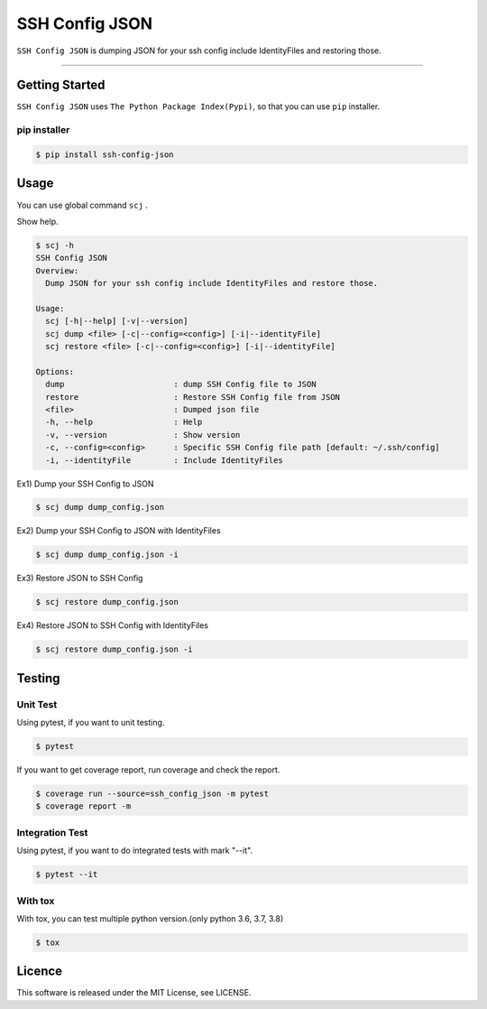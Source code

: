 ===============
SSH Config JSON
===============

``SSH Config JSON`` is dumping JSON for your ssh config include IdentityFiles and restoring those.

------

.. image:: http://img.shields.io/badge/license-MIT-blue.svg?style=flat
   :target: https://github.com/tubone24/ebook_homebrew/blob/master/LICENSE
   :alt: LICENSE

.. image:: https://img.shields.io/badge/PRs-welcome-brightgreen.svg?style=flat-square
   :target: http://makeapullrequest.com
   :alt: PR Welcomes

.. image:: https://github.com/tubone24/ssh_config_json/workflows/TestingPythonPackage/badge.svg
   :target: https://github.com/tubone24/ssh_config_json/actions?query=workflow%3ATestingPythonPackage
   :alt: GitHub Actions

.. image:: https://coveralls.io/repos/github/tubone24/ssh_config_json/badge.svg?branch=main
   :target: https://coveralls.io/github/tubone24/ssh_config_json?branch=main
   :alt: Coverage

Getting Started
===============

``SSH Config JSON`` uses ``The Python Package Index(Pypi)``, so that you can use ``pip`` installer.

pip installer
----------------------

.. code-block:: bash

   $ pip install ssh-config-json

Usage
=====

You can use global command ``scj`` .

Show help.

.. code-block:: bash

   $ scj -h
   SSH Config JSON
   Overview:
     Dump JSON for your ssh config include IdentityFiles and restore those.

   Usage:
     scj [-h|--help] [-v|--version]
     scj dump <file> [-c|--config=<config>] [-i|--identityFile]
     scj restore <file> [-c|--config=<config>] [-i|--identityFile]

   Options:
     dump                       : dump SSH Config file to JSON
     restore                    : Restore SSH Config file from JSON
     <file>                     : Dumped json file
     -h, --help                 : Help
     -v, --version              : Show version
     -c, --config=<config>      : Specific SSH Config file path [default: ~/.ssh/config]
     -i, --identityFile         : Include IdentityFiles

Ex1) Dump your SSH Config to JSON

.. code-block:: bash

   $ scj dump dump_config.json

Ex2) Dump your SSH Config to JSON with IdentityFiles

.. code-block:: bash

   $ scj dump dump_config.json -i

Ex3) Restore JSON to SSH Config

.. code-block:: bash

   $ scj restore dump_config.json

Ex4) Restore JSON to SSH Config with IdentityFiles

.. code-block:: bash

   $ scj restore dump_config.json -i

Testing
=======

Unit Test
---------

Using pytest, if you want to unit testing.

.. code-block:: bash

   $ pytest

If you want to get coverage report, run coverage and check the report.

.. code-block:: bash

   $ coverage run --source=ssh_config_json -m pytest
   $ coverage report -m

Integration Test
----------------

Using pytest, if you want to do integrated tests with mark "--it".

.. code-block:: bash

   $ pytest --it

With tox
--------

With tox, you can test multiple python version.(only python 3.6, 3.7, 3.8)

.. code-block:: bash

   $ tox

Licence
=======

This software is released under the MIT License, see LICENSE.